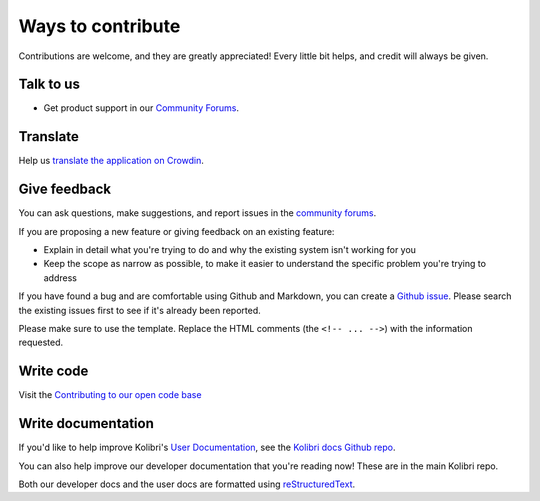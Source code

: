 

Ways to contribute
==================


Contributions are welcome, and they are greatly appreciated! Every
little bit helps, and credit will always be given.

Talk to us
----------

* Get product support in our `Community Forums <http://community.learningequality.org/>`__.

Translate
---------

Help us `translate the application on Crowdin <https://crowdin.com/project/kolibri>`__.

Give feedback
-------------

You can ask questions, make suggestions, and report issues in the `community forums <https://community.learningequality.org/>`__.

If you are proposing a new feature or giving feedback on an existing feature:

* Explain in detail what you're trying to do and why the existing system isn't working for you
* Keep the scope as narrow as possible, to make it easier to understand the specific problem you're trying to address

If you have found a bug and are comfortable using Github and Markdown, you can create a `Github issue <https://github.com/learningequality/kolibri/issues>`__. Please search the existing issues first to see if it's already been reported.

Please make sure to use the template. Replace the HTML comments (the ``<!-- ... -->``) with the information requested.

Write code
----------

Visit the `Contributing to our open code base <https://learningequality.org/contributing-to-our-open-code-base/>`__

Write documentation
-------------------

If you'd like to help improve Kolibri's `User Documentation <https://kolibri.readthedocs.io/en/latest/>`__, see the `Kolibri docs Github repo <https://github.com/learningequality/kolibri-docs>`__.

You can also help improve our developer documentation that you're reading now! These are in the main Kolibri repo.

Both our developer docs and the user docs are formatted using `reStructuredText <http://docutils.sourceforge.net/rst.html>`__.
